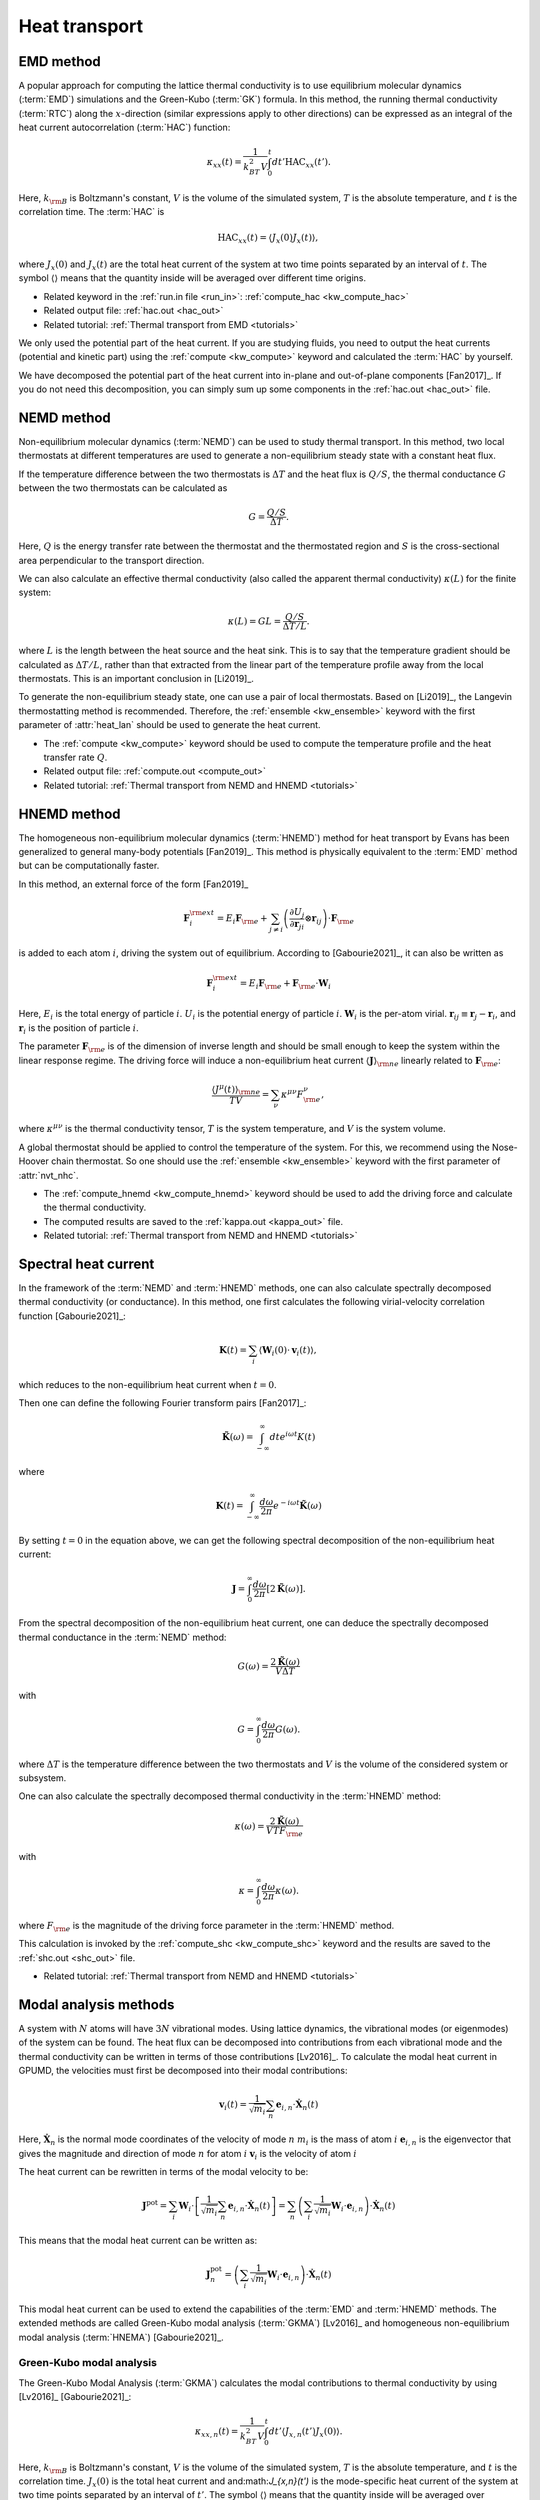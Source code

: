 .. index::
   single: Heat transport
   
Heat transport
==============

.. _green_kubo_method:
.. _heat_current_autocorrelation:
.. _running_thermal_conductivity:
.. index::
   single: EMD method
   single: Green-Kubo method
   single: heat current autocorrelation

EMD method
----------

A popular approach for computing the lattice thermal conductivity is to use equilibrium molecular dynamics (:term:`EMD`) simulations and the Green-Kubo (:term:`GK`) formula.
In this method, the running thermal conductivity (:term:`RTC`) along the :math:`x`-direction (similar expressions apply to other directions) can be expressed as an integral of the heat current autocorrelation (:term:`HAC`) function:

.. math::
   
   \kappa_{xx}(t) = \frac{1}{k_BT^2V} \int_0^{t} dt' \text{HAC}_{xx}(t').

Here, :math:`k_{\rm B}` is Boltzmann's constant, :math:`V` is the volume of the simulated system, :math:`T` is the absolute temperature, and :math:`t` is the correlation time.
The :term:`HAC` is

.. math::
   
   \text{HAC}_{xx}(t)=\langle J_{x}(0)J_{x}(t)\rangle,

where :math:`J_{x}(0)` and :math:`J_{x}(t)` are the total heat current of the system at two time points separated by an interval of :math:`t`.
The symbol :math:`\langle \rangle` means that the quantity inside will be averaged over different time origins.

* Related keyword in the :ref:`run.in file <run_in>`: :ref:`compute_hac <kw_compute_hac>`
* Related output file: :ref:`hac.out <hac_out>`
* Related tutorial: :ref:`Thermal transport from EMD <tutorials>`

We only used the potential part of the heat current.
If you are studying fluids, you need to output the heat currents (potential and kinetic part) using the :ref:`compute <kw_compute>` keyword and calculated the :term:`HAC` by yourself.

We have decomposed the potential part of the heat current into in-plane and out-of-plane components [Fan2017]_.
If you do not need this decomposition, you can simply sum up some components in the :ref:`hac.out <hac_out>` file.


.. _nemd:
.. index::
   single: NEMD method
   single: Non-equilibrium molecular dynamics

NEMD method
-----------
 
Non-equilibrium molecular dynamics (:term:`NEMD`) can be used to study thermal transport.
In this method, two local thermostats at different temperatures are used to generate a non-equilibrium steady state with a constant heat flux. 

If the temperature difference between the two thermostats is :math:`\Delta T` and the heat flux is :math:`Q/S`, the thermal conductance :math:`G` between the two thermostats can be calculated as

.. math::
   
   G = \frac{Q/S}{\Delta T}.

Here, :math:`Q` is the energy transfer rate between the thermostat and the thermostated region and :math:`S` is the cross-sectional area perpendicular to the transport direction.

We can also calculate an effective thermal conductivity (also called the apparent thermal conductivity) :math:`\kappa(L)` for the finite system:

.. math::
   
   \kappa(L) = GL = \frac{Q/S}{\Delta T/L}.

where :math:`L` is the length between the heat source and the heat sink.
This is to say that the temperature gradient should be calculated as :math:`\Delta T/L`, rather than that extracted from the linear part of the temperature profile away from the local thermostats.
This is an important conclusion in [Li2019]_.

To generate the non-equilibrium steady state, one can use a pair of local thermostats.
Based on [Li2019]_, the Langevin thermostatting method is recommended.
Therefore, the :ref:`ensemble <kw_ensemble>` keyword with the first parameter of :attr:`heat_lan` should be used to generate the heat current.

* The :ref:`compute <kw_compute>` keyword should be used to compute the temperature profile and the heat transfer rate :math:`Q`.
* Related output file: :ref:`compute.out <compute_out>`
* Related tutorial: :ref:`Thermal transport from NEMD and HNEMD <tutorials>`


.. _hnemd:
.. index::
   single: HNEMD method
   single: Homogeneous non-equilibrium molecular dynamics
   
HNEMD method
------------

The homogeneous non-equilibrium molecular dynamics (:term:`HNEMD`) method for heat transport by Evans has been generalized to general many-body potentials [Fan2019]_.
This method is physically equivalent to the :term:`EMD` method but can be computationally faster. 

In this method, an external force of the form [Fan2019]_

.. math::
   
   \boldsymbol{F}_{i}^{\rm ext}
   = E_i \boldsymbol{F}_{\rm e} + \sum_{j \neq i} \left(\frac{\partial U_j}{\partial \boldsymbol{r}_{ji}} \otimes \boldsymbol{r}_{ij}\right) \cdot \boldsymbol{F}_{\rm e}

is added to each atom :math:`i`, driving the system out of equilibrium. According to [Gabourie2021]_, it can also be written as

.. math::
   
   \boldsymbol{F}_{i}^{\rm ext}
   = E_i \boldsymbol{F}_{\rm e} + \boldsymbol{F}_{\rm e} \cdot \mathbf{W}_i

Here, 
:math:`E_i` is the total energy of particle :math:`i`.
:math:`U_i` is the potential energy of particle :math:`i`.
:math:`\mathbf{W}_i` is the per-atom virial.
:math:`\boldsymbol{r}_{ij}\equiv\boldsymbol{r}_{j}-\boldsymbol{r}_{i}`, and :math:`\boldsymbol{r}_i` is the position of particle :math:`i`.

The parameter :math:`\boldsymbol{F}_{\rm e}` is of the dimension of inverse length and should be small enough to keep the system within the linear response regime. 
The driving force will induce a non-equilibrium heat current :math:`\langle \boldsymbol{J} \rangle_{\rm ne}` linearly related to :math:`\boldsymbol{F}_{\rm e}`:

.. math::
   
   \frac{\langle J^{\mu}(t)\rangle_{\rm ne}}{TV} = \sum_{\nu} \kappa^{\mu\nu}  F^{\nu}_{\rm e},

where :math:`\kappa^{\mu\nu}` is the thermal conductivity tensor, :math:`T` is the system temperature, and :math:`V` is the system volume. 

A global thermostat should be applied to control the temperature of the system.
For this, we recommend using the Nose-Hoover chain thermostat.
So one should use the :ref:`ensemble <kw_ensemble>` keyword with the first parameter of :attr:`nvt_nhc`.

* The :ref:`compute_hnemd <kw_compute_hnemd>` keyword should be used to add the driving force and calculate the thermal conductivity.
* The computed results are saved to the :ref:`kappa.out <kappa_out>` file.
* Related tutorial: :ref:`Thermal transport from NEMD and HNEMD <tutorials>`


.. index::
   single: Spectral heat current

Spectral heat current
---------------------

In the framework of the :term:`NEMD` and :term:`HNEMD` methods, one can also calculate spectrally decomposed thermal conductivity (or conductance).
In this method, one first calculates the following virial-velocity correlation function [Gabourie2021]_:

.. math::
   
   \boldsymbol{K}(t) = \sum_{i} 
   \left\langle
   \mathbf{W}_i(0) \cdot \boldsymbol{v}_i (t)
   \right\rangle,

which reduces to the non-equilibrium heat current when :math:`t=0`. 

Then one can define the following Fourier transform pairs [Fan2017]_:

.. math::

   \tilde{\boldsymbol{K}}(\omega) = \int_{-\infty}^{\infty} dt e^{i\omega t} K(t)

where

.. math::
   
   \boldsymbol{K}(t) = \int_{-\infty}^{\infty} \frac{d\omega}{2\pi} e^{-i\omega t}
   \tilde{\boldsymbol{K}}(\omega)

By setting :math:`t=0` in the equation above, we can get the following spectral decomposition of the non-equilibrium heat current:

.. math::
   
   \boldsymbol{J} = \int_{0}^{\infty} \frac{d\omega}{2\pi}
   \left[2\tilde{\boldsymbol{K}}(\omega)\right].

From the spectral decomposition of the non-equilibrium heat current, one can deduce the spectrally decomposed thermal conductance in the :term:`NEMD` method:

.. math::
   
   G(\omega) = \frac{2\tilde{\boldsymbol{K}}(\omega)}{V\Delta T}

with

.. math::
   
   G = \int_{0}^{\infty} \frac{d\omega}{2\pi} G(\omega).

where :math:`\Delta T` is the temperature difference between the two thermostats and :math:`V` is the volume of the considered system or subsystem.

One can also calculate the spectrally decomposed thermal conductivity in the :term:`HNEMD` method:

.. math::
   
   \kappa(\omega) = \frac{2\tilde{\boldsymbol{K}}(\omega)}{VTF_{\rm e}}

with

.. math::
   
   \kappa = \int_{0}^{\infty} \frac{d\omega}{2\pi} \kappa(\omega).

where :math:`F_{\rm e}` is the magnitude of the driving force parameter in the :term:`HNEMD` method.

This calculation is invoked by the :ref:`compute_shc <kw_compute_shc>` keyword and the results are saved to the :ref:`shc.out <shc_out>` file.

* Related tutorial: :ref:`Thermal transport from NEMD and HNEMD <tutorials>`


.. index::
   single: Modal analysis methods

Modal analysis methods
----------------------

A system with :math:`N` atoms will have :math:`3N` vibrational modes.
Using lattice dynamics, the vibrational modes (or eigenmodes) of the system can be found.
The heat flux can be decomposed into contributions from each vibrational mode and the thermal conductivity can be written in terms of those contributions [Lv2016]_.
To calculate the modal heat current in GPUMD, the velocities must first be decomposed into their modal contributions:

.. math::

   \boldsymbol{v}_i (t) = \frac{1}{\sqrt{m_i}} \sum_{n}  \boldsymbol{e}_{i,n} \cdot \boldsymbol{\dot{X}}_n(t)  

Here,
:math:`\boldsymbol{\dot{X}}_n` is the normal mode coordinates of the velocity of mode :math:`n`
:math:`m_i` is the mass of atom :math:`i`
:math:`\boldsymbol{e}_{i,n}` is the eigenvector that gives the magnitude and direction of mode :math:`n` for atom :math:`i`
:math:`\boldsymbol{v}_i` is the velocity of atom :math:`i`

The heat current can be rewritten in terms of the modal velocity to be:

.. math::
   
   \boldsymbol{J}^{\text{pot}} = \sum_{i} \mathbf{W}_i  \cdot \left[ \frac{1}{\sqrt{m_i}} \sum_{n}  \boldsymbol{e}_{i,n} \cdot \boldsymbol{\dot{X}}_n(t) \right]
   = \sum_{n} \left(\sum_{i} \frac{1}{\sqrt{m_i}} \mathbf{W}_i  \cdot \boldsymbol{e}_{i,n} \right) \cdot \boldsymbol{\dot{X}}_n(t)

This means that the modal heat current can be written as:

.. math::
   
   \boldsymbol{J}^{\text{pot}}_n = \left(\sum_{i} \frac{1}{\sqrt{m_i}} \mathbf{W}_i  \cdot \boldsymbol{e}_{i,n} \right) \cdot \boldsymbol{\dot{X}}_n(t)

This modal heat current can be used to extend the capabilities of the :term:`EMD` and :term:`HNEMD` methods.
The extended methods are called Green-Kubo modal analysis (:term:`GKMA`) [Lv2016]_ and homogeneous non-equilibrium modal analysis (:term:`HNEMA`) [Gabourie2021]_.


.. _green_kubo_modal_analysis:
.. index::
   single: GKMA
   single: Green-Kubo modal analysis

Green-Kubo modal analysis
^^^^^^^^^^^^^^^^^^^^^^^^^

The Green-Kubo Modal Analysis (:term:`GKMA`) calculates the modal contributions to thermal conductivity by using [Lv2016]_ [Gabourie2021]_:

.. math::
   
   \kappa_{xx,n}(t) = \frac{1}{k_BT^2V} \int_0^{t} dt' \langle J_{x,n}(t')J_{x}(0)\rangle.

Here, :math:`k_{\rm B}` is Boltzmann's constant, :math:`V` is the volume of the simulated system, :math:`T` is the absolute temperature, and :math:`t` is the correlation time. :math:`J_{x}(0)` is the total heat current and and:math:`J_{x,n}(t')` is the mode-specific heat current of the system at two time points separated by an interval of :math:`t'`.
The symbol :math:`\langle \rangle` means that the quantity inside will be averaged over different time origins.

* Related input file: :ref:`eigenvector.in <eigenvector_in>`
* Related keyword in the :ref:`run.in file <run_in>`: :ref:`compute_gkma <kw_compute_gkma>`
* Related output file: :ref:`heatmode.out <heatmode_out>`

For the :term:`GKMA` method, we only used the potential part of the heat current.


.. _hnema:
.. index::
   single: HNEMA
   single: Homogeneous non-equilibrium modal analysis

Homogeneous non-equilibrium modal analysis
^^^^^^^^^^^^^^^^^^^^^^^^^^^^^^^^^^^^^^^^^^

The homogeneous non-equilibrium modal analysis (:term:`HNEMA`) method calculates the modal contributions of thermal conductivity using [Gabourie2021]_:

.. math::
   
   \frac{\langle J_n^{\mu}(t)\rangle_{\rm ne}}{TV} = \sum_{\nu} \kappa_n^{\mu\nu}  F^{\nu}_{\rm e},

Here, :math:`\kappa_n^{\mu\nu}` is the thermal conductivity tensor of mode :math:`n`, :math:`T` is the system temperature, and :math:`V` is the system volume.
The mode-specific non-equilibrium heat current is :math:`\langle J_n^{\mu}(t)\rangle_{\rm ne}` and the driving force parameter is :math:`\boldsymbol{F}_{\rm e}`.

* Related input file: :ref:`eigenvector.in <eigenvector_in>`
* Related keyword in the run.in file: :ref:`compute_hnema <kw_compute_hnema>`
* Related output file: :ref:`kappamode.out <kappamode_out>`

For the :term:`HNEMA` method, we only used the potential part of the heat current.
A global thermostat should be applied to control the temperature of the system.
For this, we recommend using the Nose-Hoover chain thermostat. So one should use the :ref:`ensemble <kw_ensemble>` keyword with the first parameter of :attr:`nvt_nhc`.


.. _hnemdec:
.. index::
   single: HNEMDEC
   single: Homogeneous non-equilibrium molecular dynamics Evans-Cummings algorithm

HNEMDEC method
----------------------

A system with :math:`M` components has :math:`M` independent fluxes: the heat flux and any :math:`M-1` momentum fluxes of the :math:`M` component.
The central idea of Evans-Cummings algorithm is designing such a driving force that produce a dissipative flux that is equivalent to heat flux or momentum flux.
By measuring the heat current and momentum current, we obtain onsager coefficents that can be used to derive the thermal conductivity. 

In the case of heat flux :math:`\boldsymbol{J}_{q}` as dissipative flux, for the :math:`i` atom belonging to :math:`\alpha` component:

.. math::

   \boldsymbol{F}_{i}^{\alpha,\rm ext}
   =( \mathbf{S}_{i}^{\alpha}
   -\frac{m_{\alpha}}{M}\mathbf{S}
   +k_BT\frac{M_{tot}-Nm_{\alpha}}{M_{tot}N}\mathbf{I})\cdot \boldsymbol{F}_{\rm e} 

where :math:`\mathbf{S}_{i}^{\alpha}=E_{i}^{\alpha}\mathbf{I}+\mathbf{W}_{i}^{\alpha}`, :math:`\mathbf{S}=\sum_{\beta=1}^{M}\sum_{i=1}^{N_{\beta}}\mathbf{S}_{i}^{\beta}`, :math:`M_{tot}` is the total mass of the system, :math:`N` is the atom number of the system. Any physical quantity :math:`A(t)` is related to driving force by correlation funtion:

.. math::

   \langle \boldsymbol{A}(t) \rangle
   =\langle A(0) \rangle + (\int_{0}^{t}dt'\frac{\langle \boldsymbol{A}(t') \otimes \boldsymbol{J}_{q}(0) \rangle}{k_BT})\cdot \boldsymbol{F}_{\rm e}

In the case of momentum flux :math:`\boldsymbol{J}_{\gamma}` of :math:`\gamma` component as dissipative flux:

.. math::

   \boldsymbol{F}_{i}^{\alpha,\rm ext}=c_{\alpha}\boldsymbol{F}_{\rm e}

where :math:`c_{\gamma}=\frac{N}{N_{\gamma}}`, and :math:`c_{\beta}=-\frac{Nm_{\beta}}{M'}`, :math:`M'=\sum_{\epsilon=1,\epsilon\neq\gamma}^{M}N_{\epsilon}m_{\epsilon}`.
Similar to the former case,

.. math::

   \langle \boldsymbol{A}(t) \rangle
   =\langle A(0) \rangle 
   + (\frac{N}{M'}+\frac{N}{N_{\gamma}m_{\gamma}})(\int_{0}^{t}dt'\frac{\langle \boldsymbol{A}(t') \otimes \boldsymbol{J}_{\gamma}(0) \rangle}{k_BT})\cdot \boldsymbol{F}_{\rm e}

Then we can obtain any matrix element :math:`\Lambda_{ij}` of onsager matrix by:

.. math::

   \Lambda_{ij}
   =\frac{1}{k_BV}\int_{0}^{t}dt'\langle \boldsymbol{J}_{i}(t') \otimes \boldsymbol{J}_{j}(0) \rangle


The onsager matrix is arranged as: 

.. math::

   \begin{array}{cccc}
   \Lambda_{qq}
   & \Lambda_{q1}
   & \cdots
   & \Lambda_{q(M-1)}
   \\
   \Lambda_{1q}
   & \Lambda_{11}
   & \cdots
   & \Lambda_{1(M-1)}
   \\
   \vdots
   & \vdots
   & \ddots
   & \vdots
   \\
   \Lambda_{(M-1)q}
   & \Lambda_{(M-1)1}
   & \cdots
   & \Lambda_{(M-1)(M-1)}
   \end{array}

The thermal conductivity could be derived from onsager matrix: 

.. math::

   \kappa=\frac{1}{T^{2}(\Lambda^{-1})_{00}}

* The :ref:`compute_hnemdec <kw_compute_hnemdec>` keyword should be used to add the driving force and calculate the thermal conductivity.
* The computed results are saved to the :ref:`onsager.out <onsager_out>` file.


